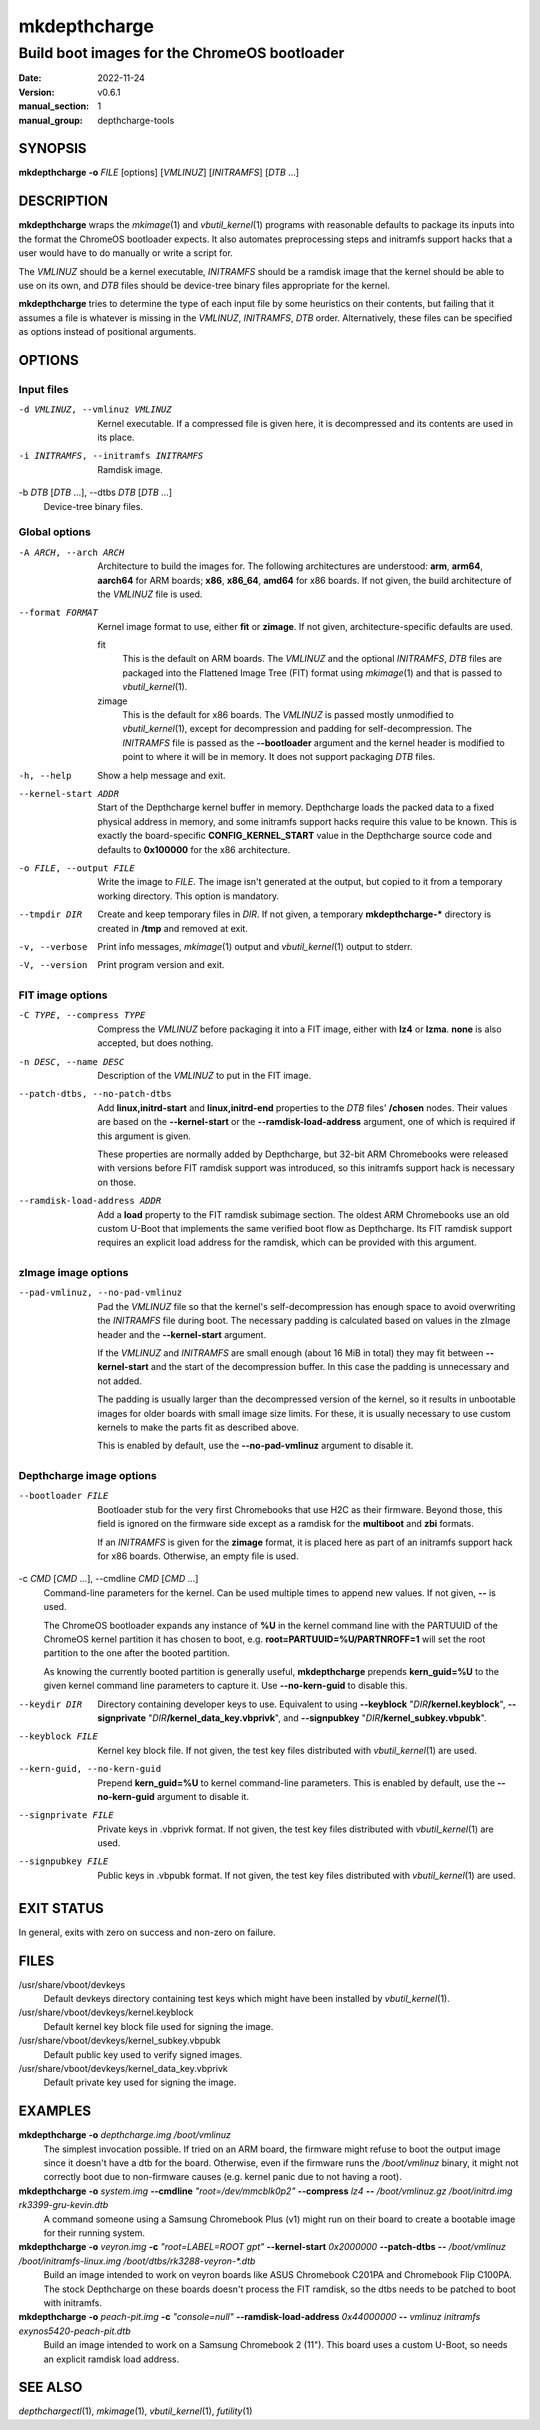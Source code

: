 .. SPDX-License-Identifier: GPL-2.0-or-later

.. depthcharge-tools mkdepthcharge(1) manual page
.. Copyright (C) 2019-2022 Alper Nebi Yasak <alpernebiyasak@gmail.com>
.. See COPYRIGHT and LICENSE files for full copyright information.

=============
mkdepthcharge
=============

---------------------------------------------
Build boot images for the ChromeOS bootloader
---------------------------------------------

:date: 2022-11-24
:version: v0.6.1
:manual_section: 1
:manual_group: depthcharge-tools

.. |depthchargectl| replace:: *depthchargectl*\ (1)
.. |mkimage| replace:: *mkimage*\ (1)
.. |vbutil_kernel| replace:: *vbutil_kernel*\ (1)
.. |futility| replace:: *futility*\ (1)

.. |VBOOT_DEVKEYS| replace:: /usr/share/vboot/devkeys
.. |VBOOT_KEYBLOCK| replace:: |VBOOT_DEVKEYS|/kernel.keyblock
.. |VBOOT_SIGNPUBKEY| replace:: |VBOOT_DEVKEYS|/kernel_subkey.vbpubk
.. |VBOOT_SIGNPRIVATE| replace:: |VBOOT_DEVKEYS|/kernel_data_key.vbprivk

SYNOPSIS
========
**mkdepthcharge** **-o** *FILE* [options] [*VMLINUZ*] [*INITRAMFS*] [*DTB* ...]


DESCRIPTION
===========
**mkdepthcharge** wraps the |mkimage| and |vbutil_kernel|
programs with reasonable defaults to package its inputs into the
format the ChromeOS bootloader expects. It also automates preprocessing
steps and initramfs support hacks that a user would have to do manually
or write a script for.

The *VMLINUZ* should be a kernel executable, *INITRAMFS* should be a
ramdisk image that the kernel should be able to use on its own, and
*DTB* files should be device-tree binary files appropriate for the
kernel.

**mkdepthcharge** tries to determine the type of each input file by some
heuristics on their contents, but failing that it assumes a file is
whatever is missing in the *VMLINUZ*, *INITRAMFS*, *DTB* order.
Alternatively, these files can be specified as options instead of
positional arguments.


OPTIONS
=======

Input files
-----------

-d VMLINUZ, --vmlinuz VMLINUZ
    Kernel executable. If a compressed file is given here, it is
    decompressed and its contents are used in its place.

-i INITRAMFS, --initramfs INITRAMFS
    Ramdisk image.

-b *DTB* [*DTB* ...], --dtbs *DTB* [*DTB* ...]
    Device-tree binary files.

Global options
--------------
-A ARCH, --arch ARCH
    Architecture to build the images for.  The following architectures
    are understood: **arm**, **arm64**, **aarch64** for ARM boards;
    **x86**, **x86_64**, **amd64** for x86 boards. If not given, the
    build architecture of the *VMLINUZ* file is used.

--format FORMAT
    Kernel image format to use, either **fit** or **zimage**. If not
    given, architecture-specific defaults are used.

    fit
        This is the default on ARM boards. The *VMLINUZ* and the
        optional *INITRAMFS*, *DTB* files are packaged into the
        Flattened Image Tree (FIT) format using |mkimage| and that is
        passed to |vbutil_kernel|.

    zimage
        This is the default for x86 boards. The *VMLINUZ* is passed
        mostly unmodified to |vbutil_kernel|, except for decompression
        and padding for self-decompression. The *INITRAMFS* file is
        passed as the **--bootloader** argument and the kernel header is
        modified to point to where it will be in memory. It does not
        support packaging *DTB* files.

-h, --help
    Show a help message and exit.

--kernel-start ADDR
    Start of the Depthcharge kernel buffer in memory. Depthcharge loads
    the packed data to a fixed physical address in memory, and some
    initramfs support hacks require this value to be known. This is
    exactly the board-specific **CONFIG_KERNEL_START** value in the
    Depthcharge source code and defaults to **0x100000** for the x86
    architecture.

-o FILE, --output FILE
    Write the image to *FILE*. The image isn't generated at the output,
    but copied to it from a temporary working directory. This option is
    mandatory.

--tmpdir DIR
    Create and keep temporary files in *DIR*. If not given, a temporary
    **mkdepthcharge-\*** directory is created in **/tmp** and removed at
    exit.

-v, --verbose
    Print info messages, |mkimage| output and |vbutil_kernel| output to
    stderr.

-V, --version
    Print program version and exit.

FIT image options
-----------------
-C TYPE, --compress TYPE
    Compress the *VMLINUZ* before packaging it into a FIT image, either
    with **lz4** or **lzma**. **none** is also accepted, but does
    nothing.

-n DESC, --name DESC
    Description of the *VMLINUZ* to put in the FIT image.

--patch-dtbs, --no-patch-dtbs
    Add **linux,initrd-start** and **linux,initrd-end** properties to
    the *DTB* files' **/chosen** nodes. Their values are based on the
    **--kernel-start** or the **--ramdisk-load-address** argument, one
    of which is required if this argument is given.

    These properties are normally added by Depthcharge, but 32-bit ARM
    Chromebooks were released with versions before FIT ramdisk support
    was introduced, so this initramfs support hack is necessary on
    those.

--ramdisk-load-address ADDR
    Add a **load** property to the FIT ramdisk subimage section. The
    oldest ARM Chromebooks use an old custom U-Boot that implements the
    same verified boot flow as Depthcharge. Its FIT ramdisk support
    requires an explicit load address for the ramdisk, which can be
    provided with this argument.

zImage image options
--------------------

--pad-vmlinuz, --no-pad-vmlinuz
    Pad the *VMLINUZ* file so that the kernel's self-decompression has
    enough space to avoid overwriting the *INITRAMFS* file during boot.
    The necessary padding is calculated based on values in the zImage
    header and the **--kernel-start** argument.

    If the *VMLINUZ* and *INITRAMFS* are small enough (about 16 MiB in
    total) they may fit between **--kernel-start** and the start of the
    decompression buffer. In this case the padding is unnecessary and
    not added.

    The padding is usually larger than the decompressed version of the
    kernel, so it results in unbootable images for older boards with
    small image size limits. For these, it is usually necessary to use
    custom kernels to make the parts fit as described above.

    This is enabled by default, use the **--no-pad-vmlinuz** argument to
    disable it.

Depthcharge image options
-------------------------
--bootloader FILE
    Bootloader stub for the very first Chromebooks that use H2C as their
    firmware. Beyond those, this field is ignored on the firmware side
    except as a ramdisk for the **multiboot** and **zbi** formats.

    If an *INITRAMFS* is given for the **zimage** format, it is placed
    here as part of an initramfs support hack for x86 boards. Otherwise,
    an empty file is used.

-c *CMD* [*CMD* ...], --cmdline *CMD* [*CMD* ...]
    Command-line parameters for the kernel. Can be used multiple times
    to append new values. If not given, **--** is used.

    The ChromeOS bootloader expands any instance of **%U** in the kernel
    command line with the PARTUUID of the ChromeOS kernel partition it
    has chosen to boot, e.g. **root=PARTUUID=%U/PARTNROFF=1** will set
    the root partition to the one after the booted partition.

    As knowing the currently booted partition is generally useful,
    **mkdepthcharge** prepends **kern_guid=%U** to the given kernel
    command line parameters to capture it. Use **--no-kern-guid** to
    disable this.

--keydir DIR
    Directory containing developer keys to use. Equivalent to using
    **--keyblock** "*DIR*\ **/kernel.keyblock**", **--signprivate**
    "*DIR*\ **/kernel_data_key.vbprivk**", and **--signpubkey**
    "*DIR*\ **/kernel_subkey.vbpubk**".

--keyblock FILE
    Kernel key block file. If not given, the test key files distributed
    with |vbutil_kernel| are used.

--kern-guid, --no-kern-guid
    Prepend **kern_guid=%U** to kernel command-line parameters. This is
    enabled by default, use the **--no-kern-guid** argument to disable
    it.

--signprivate FILE
    Private keys in .vbprivk format. If not given, the test key files
    distributed with |vbutil_kernel| are used.

--signpubkey FILE
    Public keys in .vbpubk format. If not given, the test key files
    distributed with |vbutil_kernel| are used.


EXIT STATUS
===========
In general, exits with zero on success and non-zero on failure.


FILES
=====
|VBOOT_DEVKEYS|
    Default devkeys directory containing test keys which might have
    been installed by |vbutil_kernel|.

|VBOOT_KEYBLOCK|
    Default kernel key block file used for signing the image.

|VBOOT_SIGNPUBKEY|
    Default public key used to verify signed images.

|VBOOT_SIGNPRIVATE|
    Default private key used for signing the image.


EXAMPLES
========
**mkdepthcharge** **-o** *depthcharge.img* */boot/vmlinuz*
    The simplest invocation possible. If tried on an ARM board, the
    firmware might refuse to boot the output image since it doesn't have
    a dtb for the board. Otherwise, even if the firmware runs the
    */boot/vmlinuz* binary, it might not correctly boot due to
    non-firmware causes (e.g. kernel panic due to not having a root).

**mkdepthcharge** **-o** *system.img* **--cmdline** *"root=/dev/mmcblk0p2"* **--compress** *lz4* **--** */boot/vmlinuz.gz* */boot/initrd.img* *rk3399-gru-kevin.dtb*
    A command someone using a Samsung Chromebook Plus (v1) might run on
    their board to create a bootable image for their running system.

**mkdepthcharge** **-o** *veyron.img* **-c** *"root=LABEL=ROOT gpt"* **--kernel-start** *0x2000000* **--patch-dtbs** **--** */boot/vmlinuz* */boot/initramfs-linux.img* */boot/dtbs/rk3288-veyron-\*.dtb*
    Build an image intended to work on veyron boards like ASUS
    Chromebook C201PA and Chromebook Flip C100PA. The stock Depthcharge
    on these boards doesn't process the FIT ramdisk, so the dtbs needs
    to be patched to boot with initramfs.

**mkdepthcharge** **-o** *peach-pit.img* **-c** *"console=null"* **--ramdisk-load-address** *0x44000000* **--** *vmlinuz* *initramfs* *exynos5420-peach-pit.dtb*
    Build an image intended to work on a Samsung Chromebook 2 (11").
    This board uses a custom U-Boot, so needs an explicit ramdisk load
    address.

SEE ALSO
========
|depthchargectl|, |mkimage|, |vbutil_kernel|, |futility|

